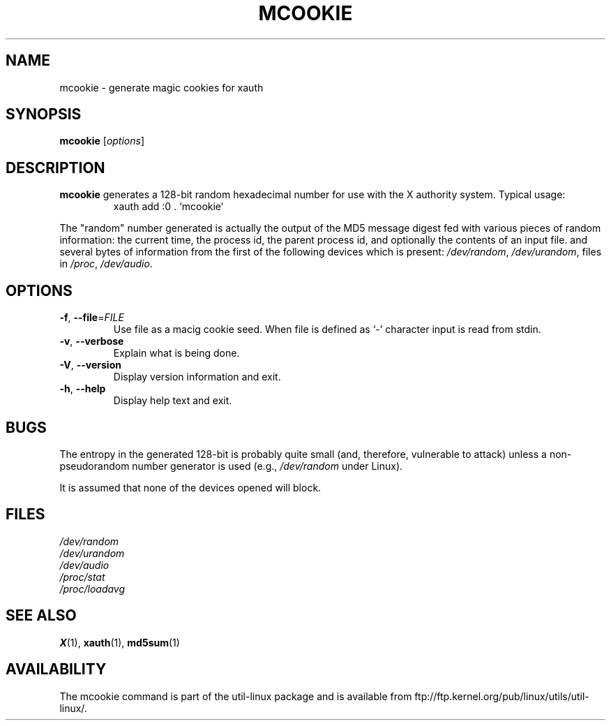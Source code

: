 .\" mcookie.1 --
.\" Public Domain 1995 Rickard E. Faith (faith@cs.unc.edu)
.TH MCOOKIE 1 "June 2011" "util-linux" "User Commands"
.SH NAME
mcookie \- generate magic cookies for xauth
.SH SYNOPSIS
.B mcookie
[\fIoptions\fR]
.SH DESCRIPTION
.B mcookie
generates a 128-bit random hexadecimal number for use with the X authority
system.  Typical usage:
.RS
xauth add :0 . `mcookie`
.RE
.PP
The "random" number generated is actually the output of the MD5 message
digest fed with various pieces of random information: the current time, the
process id, the parent process id, and optionally the contents of an input
file. and several bytes of information from the first of the following
devices which is present:
.IR /dev/random ,
.IR /dev/urandom ,
files in
.IR /proc ,
.IR /dev/audio .
.SH OPTIONS
.TP
\fB\-f\fR, \fB\-\-file\fR=\fIFILE\fR
Use file as a macig cookie seed. When file is defined as `-' character
input is read from stdin.
.TP
\fB\-v\fR, \fB\-\-verbose\fR
Explain what is being done.
.TP
\fB\-V\fR, \fB\-\-version\fR
Display version information and exit.
.TP
\fB\-h\fR, \fB\-\-help\fR
Display help text and exit.
.SH BUGS
The entropy in the generated 128-bit is probably quite small (and,
therefore, vulnerable to attack) unless a non-pseudorandom number generator
is used (e.g.,
.I /dev/random
under Linux).
.PP
It is assumed that none of the devices opened will block.
.SH FILES
.I /dev/random
.br
.I /dev/urandom
.br
.I /dev/audio
.br
.I /proc/stat
.br
.I /proc/loadavg
.SH "SEE ALSO"
.BR X (1),
.BR xauth (1),
.BR md5sum (1)
.SH AVAILABILITY
The mcookie command is part of the util-linux package and is available from
ftp://ftp.kernel.org/pub/linux/utils/util-linux/.
